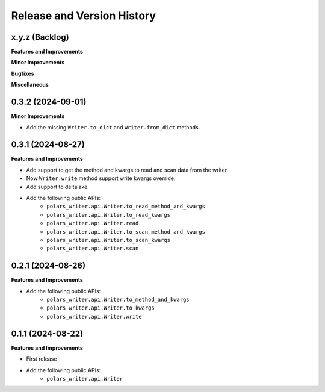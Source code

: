 .. _release_history:

Release and Version History
==============================================================================


x.y.z (Backlog)
~~~~~~~~~~~~~~~~~~~~~~~~~~~~~~~~~~~~~~~~~~~~~~~~~~~~~~~~~~~~~~~~~~~~~~~~~~~~~~
**Features and Improvements**

**Minor Improvements**

**Bugfixes**

**Miscellaneous**


0.3.2 (2024-09-01)
~~~~~~~~~~~~~~~~~~~~~~~~~~~~~~~~~~~~~~~~~~~~~~~~~~~~~~~~~~~~~~~~~~~~~~~~~~~~~~
**Minor Improvements**

- Add the missing ``Writer.to_dict`` and ``Writer.from_dict`` methods.


0.3.1 (2024-08-27)
~~~~~~~~~~~~~~~~~~~~~~~~~~~~~~~~~~~~~~~~~~~~~~~~~~~~~~~~~~~~~~~~~~~~~~~~~~~~~~
**Features and Improvements**

- Add support to get the method and kwargs to read and scan data from the writer.
- Now ``Writer.write`` method support write kwargs override.
- Add support to deltalake.
- Add the following public APIs:
    - ``polars_writer.api.Writer.to_read_method_and_kwargs``
    - ``polars_writer.api.Writer.to_read_kwargs``
    - ``polars_writer.api.Writer.read``
    - ``polars_writer.api.Writer.to_scan_method_and_kwargs``
    - ``polars_writer.api.Writer.to_scan_kwargs``
    - ``polars_writer.api.Writer.scan``


0.2.1 (2024-08-26)
~~~~~~~~~~~~~~~~~~~~~~~~~~~~~~~~~~~~~~~~~~~~~~~~~~~~~~~~~~~~~~~~~~~~~~~~~~~~~~
**Features and Improvements**

- Add the following public APIs:
    - ``polars_writer.api.Writer.to_method_and_kwargs``
    - ``polars_writer.api.Writer.to_kwargs``
    - ``polars_writer.api.Writer.write``


0.1.1 (2024-08-22)
~~~~~~~~~~~~~~~~~~~~~~~~~~~~~~~~~~~~~~~~~~~~~~~~~~~~~~~~~~~~~~~~~~~~~~~~~~~~~~
**Features and Improvements**

- First release
- Add the following public APIs:
    - ``polars_writer.api.Writer``
